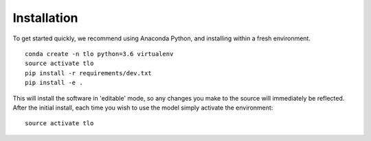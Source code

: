 ============
Installation
============

To get started quickly, we recommend using Anaconda Python, and installing within a fresh environment.

::

    conda create -n tlo python=3.6 virtualenv
    source activate tlo
    pip install -r requirements/dev.txt
    pip install -e .

This will install the software in 'editable' mode, so any changes you make to the source will immediately be reflected.
After the initial install, each time you wish to use the model simply activate the environment::

    source activate tlo
